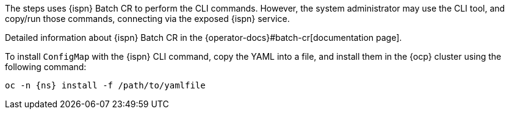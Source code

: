 The steps uses {ispn} Batch CR to perform the CLI commands.
However, the system administrator may use the CLI tool, and copy/run those commands, connecting via the exposed {ispn} service.

Detailed information about {ispn} Batch CR in the {operator-docs}#batch-cr[documentation page].

To install `ConfigMap` with the {ispn} CLI command, copy the YAML into a file, and install them in the {ocp} cluster using the following command:

[source,bash,subs="+attributes"]
----
oc -n {ns} install -f /path/to/yamlfile
----
